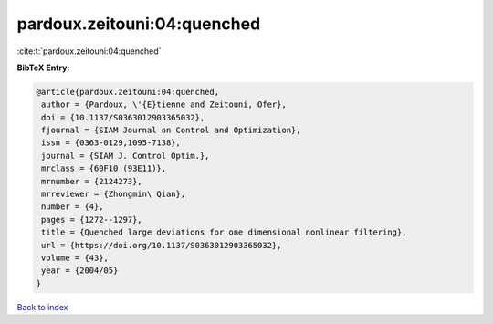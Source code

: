pardoux.zeitouni:04:quenched
============================

:cite:t:`pardoux.zeitouni:04:quenched`

**BibTeX Entry:**

.. code-block:: bibtex

   @article{pardoux.zeitouni:04:quenched,
    author = {Pardoux, \'{E}tienne and Zeitouni, Ofer},
    doi = {10.1137/S0363012903365032},
    fjournal = {SIAM Journal on Control and Optimization},
    issn = {0363-0129,1095-7138},
    journal = {SIAM J. Control Optim.},
    mrclass = {60F10 (93E11)},
    mrnumber = {2124273},
    mrreviewer = {Zhongmin\ Qian},
    number = {4},
    pages = {1272--1297},
    title = {Quenched large deviations for one dimensional nonlinear filtering},
    url = {https://doi.org/10.1137/S0363012903365032},
    volume = {43},
    year = {2004/05}
   }

`Back to index <../By-Cite-Keys.rst>`_
